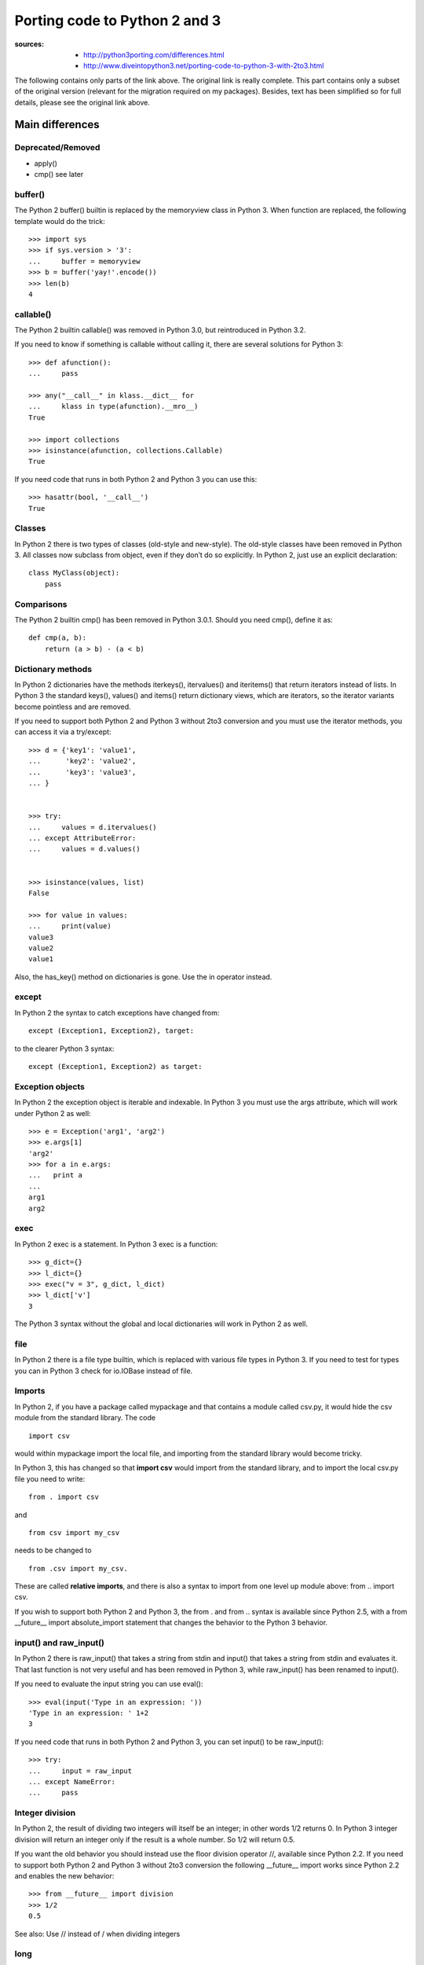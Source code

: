 Porting code to Python 2 and 3
######################################

:sources: 
    - http://python3porting.com/differences.html
    - http://www.diveintopython3.net/porting-code-to-python-3-with-2to3.html

The following contains only parts of the link above. The original 
link is really complete. This part contains only a subset of the
original version (relevant for the migration required on my packages). 
Besides, text has been simplified so for full details, please see the original 
link above.


Main differences
=================

Deprecated/Removed
--------------------

* apply()
* cmp() see later




buffer()
-----------

The Python 2 buffer() builtin is replaced by the memoryview class in Python 3. 
When function are replaced, the following template would do the trick::

    >>> import sys
    >>> if sys.version > '3':
    ...     buffer = memoryview
    >>> b = buffer('yay!'.encode())
    >>> len(b)
    4

callable()
----------------

The Python 2 builtin callable() was removed in Python 3.0, but reintroduced in Python 3.2. 

If you need to know if something is callable without calling it, there are several solutions for Python 3::

    >>> def afunction():
    ...     pass

    >>> any("__call__" in klass.__dict__ for 
    ...     klass in type(afunction).__mro__)
    True

    >>> import collections
    >>> isinstance(afunction, collections.Callable)
    True

If you need code that runs in both Python 2 and Python 3 you can use this::

    >>> hasattr(bool, '__call__')
    True


Classes
---------

In Python 2 there is two types of classes (old-style and new-style). The old-style classes have been removed in Python 3.
All classes now subclass from object, even if they don’t do so explicitly. In Python 2, just use an explicit declaration::

    class MyClass(object):
        pass


Comparisons
--------------

The Python 2 builtin cmp() has been removed in Python 3.0.1. Should you need cmp(), define it as::

    def cmp(a, b):
        return (a > b) - (a < b)


Dictionary methods
----------------------

In Python 2 dictionaries have the methods iterkeys(), itervalues() and iteritems() that return iterators instead of lists. In Python 3 the standard keys(), values() and items() return dictionary views, which are iterators, so the iterator variants become pointless and are removed.

If you need to support both Python 2 and Python 3 without 2to3 conversion and you must use the iterator methods, you can access it via a try/except::

    >>> d = {'key1': 'value1',
    ...      'key2': 'value2',
    ...      'key3': 'value3',
    ... }


    >>> try:
    ...     values = d.itervalues()
    ... except AttributeError:
    ...     values = d.values()


    >>> isinstance(values, list)
    False

    >>> for value in values:
    ...     print(value)
    value3
    value2
    value1

Also, the has_key() method on dictionaries is gone. Use the in operator instead.

except
---------

In Python 2 the syntax to catch exceptions have changed from::

    except (Exception1, Exception2), target:

to the clearer Python 3 syntax::

    except (Exception1, Exception2) as target:


Exception objects
-------------------

In Python 2 the exception object is iterable and indexable.
In Python 3 you must use the args attribute, which will work under Python 2 as well::

    >>> e = Exception('arg1', 'arg2')
    >>> e.args[1]
    'arg2'
    >>> for a in e.args:
    ...   print a
    ... 
    arg1
    arg2

exec
--------

In Python 2 exec is a statement. In Python 3 exec is a function::

    >>> g_dict={}
    >>> l_dict={}
    >>> exec("v = 3", g_dict, l_dict)
    >>> l_dict['v']
    3

The Python 3 syntax without the global and local dictionaries will work in Python 2 as well.


file
----

In Python 2 there is a file type builtin, which is replaced with various file types in Python 3. 
If you need to test for types you can in Python 3 check for io.IOBase instead of file.


Imports
--------------


In Python 2, if you have a package called mypackage and that contains a module called csv.py, it would hide the csv module from the standard library. The code ::

    import csv 
    
would within mypackage import the local file, and importing from the standard library would become tricky.

In Python 3, this has changed so that **import csv** would import from the standard library, and to import the local csv.py file you need to write::

    from . import csv 
    
and ::

    from csv import my_csv 
    
needs to be changed to ::
    
    from .csv import my_csv. 
    
    
These are called **relative imports**, and there is also a syntax to import from one level up module above: from .. import csv.

If you wish to support both Python 2 and Python 3, the from . and from .. syntax is available since Python 2.5, with a from __future__ import absolute_import statement that changes the behavior to the Python 3 behavior.


input() and raw_input()
-----------------------

In Python 2 there is raw_input() that takes a string from stdin and input() that takes a string from stdin and evaluates it. That last function is not very useful and has been removed in Python 3, while raw_input() has been renamed to input().

If you need to evaluate the input string you can use eval()::

    >>> eval(input('Type in an expression: '))
    'Type in an expression: ' 1+2
    3

If you need code that runs in both Python 2 and Python 3, you can  set input() to be raw_input()::

    >>> try:
    ...     input = raw_input
    ... except NameError:
    ...     pass


Integer division
----------------------


In Python 2, the result of dividing two integers will itself be an integer; in other words 1/2 returns 0. In Python 3 integer division will return an integer only if the result is a whole number. So 1/2 will return 0.5.

If you want the old behavior you should instead use the floor division operator //, available since Python 2.2. If you need to support both Python 2 and Python 3 without 2to3 conversion the following __future__ import works since Python 2.2 and enables the new behavior::

    >>> from __future__ import division
    >>> 1/2
    0.5

See also: Use // instead of / when dividing integers

long
-----------

Python 2 has two integer types int and long. These have been unified in Python 3, so there is now only one type, int. If you do need that in both Python 2 and Python 3, the following code works::

    >>> import sys
    >>> if sys.version > '3':
    ...     long = int
    >>> long(1)
    1L

However, the representation is still different, so doctests will fail. If you need to check if something is a number you need to check against both int and long under Python 2, but only int in Python 3. Use::

    >>> import sys
    >>> if sys.version < '3':
    ...     integer_types = (int, long,)
    ... else:
    ...     integer_types = (int,)
    >>> isinstance(1, integer_types)
    True



.next()
---------

In Python 2 you get the next result from an iterator by calling the iterators .next() method. In Python 3 there is instead a next() builtin.

If you need code that runs in both Python 2 and Python 3 without 2to3 conversion you can make a function that under Python 2 calls iterator.next() and under Python 3 calls next(iterator). The six module contains such a function, called advance_iterator().


Parameter unpacking
---------------------------

In Python 2 you have parameter unpacking::

    >>> def unpacks(a, (b, c)):
    ...     return a,b,c

    >>> unpacks(1, (2,3))
    (1, 2, 3)

Python 3 does not support this, so you need to do your own unpacking::

    >>> def unpacks(a, b):
    ...     return a,b[0],b[1]
    
    >>> unpacks(1, (2,3))
    (1, 2, 3)


print
-------

Just use print() all the time

=========================   =====================
Python 2                    Python3
=========================   =====================
print                       print()
print 1                     print(1)
print 1, 2,                 print(1, 2, end=' ')
print >>sys.stderr, 1, 2    print(1, 2, file=sys.stderr) 
=========================   =====================


raise
-------

In Python 2 the syntax for the raise statement is::

    raise E, V, T

Where E is a string, an exception class or an exception instance, V the an optional exception value in the case that E is a class or a string and T is a traceback object if you want to supply a traceback from a different place than the current code. In Python 3 this has changed to::

    raise E(V).with_traceback(T)

As with the Python 2 syntax, value and traceback are optional. The syntax without the traceback variable is::

    raise E(V)

This works in all versions of Python. It’s very unusual that you need the traceback parameter, but if you do and you also need to write code that runs under Python 2 and Python 3 without using 2to3 you need to create different a function that takes E, V and T as parameters and have different implementations under Python 2 and Python 3 for that function. 


range() and xrange()
------------------------

In Python 2 range() returns a list, and xrange() returns an object that will only generate the items in the range when needed, saving memory.

In Python 3, the range() function is gone, and xrange() has been renamed range(). In addition the range() object support slicing in Python 3.2 and later .


Rounding behavior
-------------------

The behavior of round has changed in Python 3. In Python 2, rounding of halfway cases was away from zero, and round() would always return a float.::

    >>> round(1.5)
    2.0
    >>> round(2.5)
    3.0
    >>> round(10.0/3, 0)
    3.0

In Python 3 rounding of halfway cases are now always towards the nearest even. This is standard practice, as it will make a set of evenly distributed roundings average out.

When called without the second parameter, which determines the number of decimals, round() will in Python 3 return an integer. If you pass in a parameter to set the number of decimals to round to, the returned value will be of the same type as the unrounded value. This is true even if you pass in zero.::

    >>> round(1.5)
    2
    >>> round(2.5)
    2
    >>> round(10.0/3, 0)
    3.0

If you need the Python 2 behavior, you can use the following method::

    >>> import math
    >>> def my_round(x, d=0):
    ...     p = 10 ** d
    ...     return float(math.floor((x * p) + math.copysign(0.5, x)))/p
    
    >>> my_round(1.5)
    2.0
    >>> my_round(2.5)
    3.0
    >>> my_round(10.0/3, 0)
    3.0

Slice operator methods
-------------------------------

In Python 1 you used __getslice__ and __setslice__ to support slice methods like foo[3:7] on your object. These were deprecated in Python 2.0 but still supported. Python 3 removes the support for the slice methods, so you need to instead extend __getitem__, __setitem__ and __delitem__ with slice object support.

Sorting
--------

Use the sorted function as much as possible instead of the .sort() method so as to use the key parameter. If you still want to use sort(), use the key parameter (not cmp)::

    >>> def keyfunction(item):
    ...     """Key for comparison that ignores the first letter"""
    ...     return item[1:]
    >>> names = ['Adam', 'Donald', 'John']
    >>> names.sort(key=keyfunction)
    >>> names
    ['Adam', 'John', 'Donald']

StandardError
-------------------

Python 2 has an exception class called StandardError that has been removed in Python 3. Use Exception instead.

String types
------------------

Python 2 had two string types; str and unicode. 
Python 3 has only one; str, but instead it also has a bytes type made to handle binary data. 


Bytes, strings and unicode
-------------------------------

- strings are always unicode in Python 3
- since strings are now always Unicode, we need another type for binary data. Python 3 has two binary types:
    - bytes : similar to string type but is a strint of integers instead of characters
    - bytearrays: like a list but that hold integers between 0 and 255. Is mutable and used to manipulate binary data.

Bytes literals
----------------
Nice and complete explanation here: http://python3porting.com/problems.html#binary-section




List of common modules
========================

This is absolutely not exhaustive but based on my own packages and usage!

============== ==========================
Module name     Comment
============== ==========================
dl              Supplanted by ctypes
exception       See above
htmllib         Supplanted html.parser
mimetools       Supplanted by email
popen2          Supplanted by subprocess
sha             Supplanted by hashlib
stat            Supplanted by os.stat()
thread          Supplanted by threading
============== ==========================

itertools
============

In Python 2, the itertools module defines variants of the global zip(), map(), and filter() functions that returned iterators instead of lists. In Python 3, those global functions return iterators, so those functions in the itertools module have been removed.

========================== =================
Python 2                    Python 3
========================== =================
itertools.izip(a, b)        zip(a, b)
itertools.imap(a, b)        map(a, b)
itertools.ifilter(a, b)     filter(a, b)
========================== =================


urllib, urlparse, urllib2
============================

The three modules urllib, urllib2 and urlparse has been reorganized into three new modules, urllib.request, urllib.parse and urllib.error. 

In brief:

======================================  ===================================================
Python2                                 Python3
======================================  ===================================================
import urllib                           import urllib.request, urllib.parse, urllib.error
import urllib2                          import urllib.request, urllib.error
import urlparse                         import urllib.parse
import robotparser                      import urllib.robotparser
from urllib import FancyURLopener       from urllib.request import FancyURLopener
from urllib import urlencode            from urllib.parse import urlencode
from urllib2 import Request             from urllib.request import Request
from urllib2 import HTTPError           from urllib.error import HTTPError
======================================  ===================================================

More details:

==================================  =========================
Python 2 name                       Moved to
==================================  =========================
urllib._urlopener                       urllib.request
urllib.ContentTooShortError             urllib.error
urllib.FancyURLOpener                   urllib.request
urllib.pathname2url                     urllib.request
urllib.quote                            urllib.parse
urllib.quote_plus                       urllib.parse
urllib.splitattr                        urllib.parse
urllib.splithost                        urllib.parse
urllib.splitnport                       urllib.parse
urllib.splitpasswd                      urllib.parse
urllib.splitport                        urllib.parse
urllib.splitquery                       urllib.parse
urllib.splittag                         urllib.parse
urllib.splittype                        urllib.parse
urllib.splituser                        urllib.parse
urllib.splitvalue                       urllib.parse
urllib.unquote                          urllib.parse
urllib.unquote_plus                     urllib.parse
urllib.urlcleanup                       urllib.request
urllib.urlencode                        urllib.parse
urllib.urlopen                          urllib.request
urllib.URLOpener                        urllib.request
urllib.urlretrieve                      urllib.request
urllib2.AbstractBasicAuthHandler        urllib.request
urllib2.AbstractDigestAuthHandler       urllib.request
urllib2.BaseHandler                     urllib.request
urllib2.build_opener                    urllib.request
urllib2.CacheFTPHandler                 urllib.request
urllib2.FileHandler                     urllib.request
urllib2.FTPHandler                      urllib.request
urllib2.HTTP*                           urllib.request
urllib2.install_opener                  urllib.request
urllib2.OpenerDirector                  urllib.request
urllib2.ProxyBasicAuthHandler           urllib.request
urllib2.ProxyDigestAuthHandler          urllib.request
urllib2.ProxyHandler                    urllib.request
urllib2.Request                         urllib.request
urllib2.UnknownHandler                  urllib.request
urllib2.URLError                        urllib.request
urllib2.urlopen                         urllib.request
urlparse.parse_qs                       urllib.parse
urlparse.parse_qsl                      urllib.parse
urlparse.urldefrag                      urllib.parse
urlparse.urljoin                        urllib.parse
urlparse.urlparse                       urllib.parse
urlparse.urlsplit                       urllib.parse
urlparse.urlunparse                     urllib.parse
urlparse.urlunsplit                     urllib.parse
==================================  =========================
